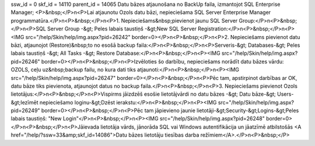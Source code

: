 ssw_id = 0skf_id = 14110parent_id = 14065Datu bāzes atjaunošana no BackUp faila, izmantojot SQL Enterprise Manager;<P>&nbsp;</P>\n<P>Lai atjaunotu Ozols datu bāzi, nepieciešama SQL Server Enterprise Manager programmatūra.</P>\n<P>&nbsp;</P>\n<P>1. Nepieciešams&nbsp;pievienot jaunu SQL Server Group:</P>\n<P>&nbsp;</P>\n<P>SQL Server Group -&gt; Peles labais taustiņš -&gt;New SQL Server Registration:</P>\n<P>&nbsp;</P>\n<P><IMG src="/help/Skin/help/img.aspx?pid=26242" border=0></P>\n<P>&nbsp;</P>\n<P>2. Nepieciešams pievienot datu bāzi, atjaunojot (Restore)&nbsp;to no esošā backup faila:</P>\n<P>&nbsp;</P>\n<P>Serveris-&gt; Databases-&gt; Peles labais taustiņš -&gt; All Tasks -&gt; Restore Database:</P>\n<P>&nbsp;</P>\n<P><IMG src="/help/Skin/help/img.aspx?pid=26246" border=0></P>\n<P>&nbsp;</P>\n<P>Izvēloties šo darbību, nepieciešams norādīt datu bāzes vārdu: OZOLS, ceļu uz&nbsp;backup failu, no kura dati tiks atjaunoti:</P>\n<P>&nbsp;</P>\n<P><IMG src="/help/Skin/help/img.aspx?pid=26247" border=0></P>\n<P>&nbsp;</P>\n<P>Pēc tam, apstirpinot darbības ar OK, datu bāze tiks pievienota, atjaunojot datus no backup faila.</P>\n<P>&nbsp;</P>\n<P>3. Nepieciešams pievienot Ozols lietotājus:</P>\n<P>&nbsp;</P>\n<P>Vispirms jāizdzēš esošie lietotājvārdi no datu bāzes -&gt; Datu bāze-&gt; Users-&gt;Iezīmēt nepieciešamo loginu-&gt;Dzēst ierakstu:</P>\n<P>&nbsp;</P>\n<P><IMG src="/help/Skin/help/img.aspx?pid=26249" border=0></P>\n<P>&nbsp;</P>\n<P>Pēc tam jāpievieno jaunie lietotāji-&gt;Security-&gt;Logins-&gt;Peles labais taustiņš: "New Login"</P>\n<P>&nbsp;</P>\n<P><IMG src="/help/Skin/help/img.aspx?pid=26248" border=0></P>\n<P>&nbsp;</P>\n<P>Jāievada lietotāja vārds, jānorāda SQL vai Windows autentifikācija un jāatzīmē atbilstošās <A href="/help/?ssw=33&amp;skf_id=14086">Datu bāzes lietotāju tiesības darba režīmiem</A>.</P>\n<P>&nbsp;</P>